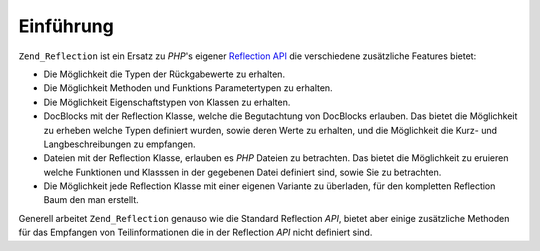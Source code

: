 .. _zend.reflection.introduction:

Einführung
==========

``Zend_Reflection`` ist ein Ersatz zu *PHP*'s eigener `Reflection API`_ die verschiedene zusätzliche Features
bietet:

- Die Möglichkeit die Typen der Rückgabewerte zu erhalten.

- Die Möglichkeit Methoden und Funktions Parametertypen zu erhalten.

- Die Möglichkeit Eigenschaftstypen von Klassen zu erhalten.

- DocBlocks mit der Reflection Klasse, welche die Begutachtung von DocBlocks erlauben. Das bietet die Möglichkeit
  zu erheben welche Typen definiert wurden, sowie deren Werte zu erhalten, und die Möglichkeit die Kurz- und
  Langbeschreibungen zu empfangen.

- Dateien mit der Reflection Klasse, erlauben es *PHP* Dateien zu betrachten. Das bietet die Möglichkeit zu
  eruieren welche Funktionen und Klasssen in der gegebenen Datei definiert sind, sowie Sie zu betrachten.

- Die Möglichkeit jede Reflection Klasse mit einer eigenen Variante zu überladen, für den kompletten Reflection
  Baum den man erstellt.

Generell arbeitet ``Zend_Reflection`` genauso wie die Standard Reflection *API*, bietet aber einige zusätzliche
Methoden für das Empfangen von Teilinformationen die in der Reflection *API* nicht definiert sind.



.. _`Reflection API`: http://php.net/reflection
